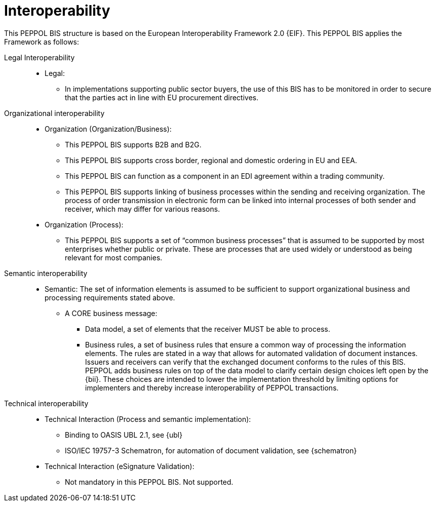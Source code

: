 [[interoperability]]
= Interoperability

This PEPPOL BIS structure is based on the European Interoperability Framework 2.0 {EIF}. This PEPPOL BIS applies the Framework as follows:

Legal Interoperability::

* Legal:
** In implementations supporting public sector buyers, the use of this BIS has to be monitored in order to secure that the parties act in line with EU procurement directives.


Organizational interoperability::

* Organization (Organization/Business):
** This PEPPOL BIS supports B2B and B2G.
** This PEPPOL BIS supports cross border, regional and domestic ordering in EU and EEA.
** This PEPPOL BIS can function as a component in an EDI agreement within a trading community.
** This PEPPOL BIS supports linking of business processes within the sending and receiving organization.
The process of order transmission in electronic form can be linked into internal processes of both sender and receiver, which may differ for various reasons.

* Organization (Process):
** This PEPPOL BIS supports a set of “common business processes” that is assumed to be supported by most enterprises whether public or private. These are processes that are used widely or understood as being relevant for most companies.


Semantic interoperability::
* Semantic:
The set of information elements is assumed to be sufficient to support organizational business and processing requirements stated above.


** A CORE business message:
*** Data model, a set of elements that the receiver MUST be able to process.
*** Business rules, a set of business rules that ensure a common way of processing the information elements.
The rules are stated in a way that allows for automated validation of document instances.
Issuers and receivers can verify that the exchanged document conforms to the rules of this BIS. +
PEPPOL adds business rules on top of the data model to clarify certain design choices left open by the {bii}.
These choices are intended to lower the implementation threshold by limiting options for implementers and thereby increase interoperability of PEPPOL transactions.

Technical interoperability::
* Technical Interaction (Process and semantic implementation):
** Binding to OASIS UBL 2.1, see {ubl}
** ISO/IEC 19757-3 Schematron, for automation of document validation, see {schematron}


* Technical Interaction (eSignature Validation):
** Not mandatory in this PEPPOL BIS. Not supported.
